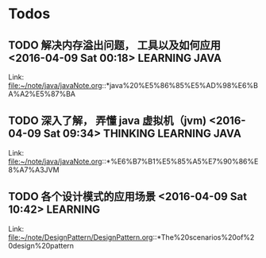 #+STARTUP: overview
#+TAGS: DIARY(d) READING(r) FILMS(f) THINKING(t)
#+TAGS: IDEAS(i) LEARNING(l) JAVA(j) PYTHON(p) SCALA(s) 
* Todos
** TODO 解决内存溢出问题， 工具以及如何应用      <2016-04-09 Sat 00:18> :LEARNING:JAVA:
 
 Link: file:~/note/java/javaNote.org::*java%20%E5%86%85%E5%AD%98%E6%BA%A2%E5%87%BA
** TODO 深入了解， 弄懂 java 虚拟机（jvm)     <2016-04-09 Sat 09:34> :THINKING:LEARNING:JAVA:
 

 Link: file:~/note/java/javaNote.org::*%E6%B7%B1%E5%85%A5%E7%90%86%E8%A7%A3JVM
** TODO  各个设计模式的应用场景      <2016-04-09 Sat 10:42>      :LEARNING:
 
 Link: file:~/note/DesignPattern/DesignPattern.org::*The%20scenarios%20of%20design%20pattern
